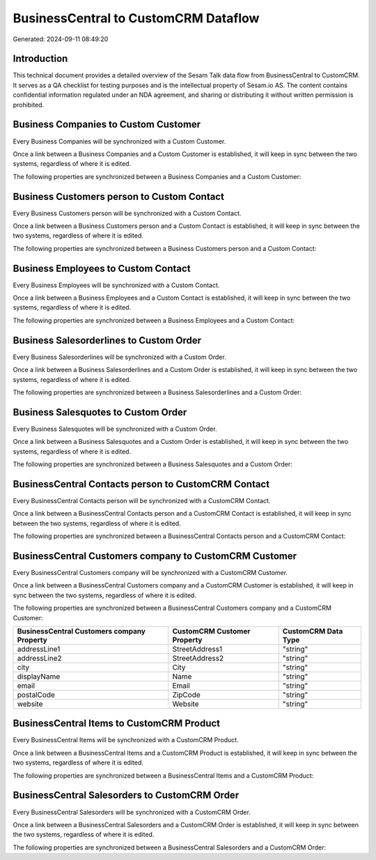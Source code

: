 =====================================
BusinessCentral to CustomCRM Dataflow
=====================================

Generated: 2024-09-11 08:49:20

Introduction
------------

This technical document provides a detailed overview of the Sesam Talk data flow from BusinessCentral to CustomCRM. It serves as a QA checklist for testing purposes and is the intellectual property of Sesam.io AS. The content contains confidential information regulated under an NDA agreement, and sharing or distributing it without written permission is prohibited.

Business Companies to Custom Customer
-------------------------------------
Every Business Companies will be synchronized with a Custom Customer.

Once a link between a Business Companies and a Custom Customer is established, it will keep in sync between the two systems, regardless of where it is edited.

The following properties are synchronized between a Business Companies and a Custom Customer:

.. list-table::
   :header-rows: 1

   * - Business Companies Property
     - Custom Customer Property
     - Custom Data Type


Business Customers person to Custom Contact
-------------------------------------------
Every Business Customers person will be synchronized with a Custom Contact.

Once a link between a Business Customers person and a Custom Contact is established, it will keep in sync between the two systems, regardless of where it is edited.

The following properties are synchronized between a Business Customers person and a Custom Contact:

.. list-table::
   :header-rows: 1

   * - Business Customers person Property
     - Custom Contact Property
     - Custom Data Type


Business Employees to Custom Contact
------------------------------------
Every Business Employees will be synchronized with a Custom Contact.

Once a link between a Business Employees and a Custom Contact is established, it will keep in sync between the two systems, regardless of where it is edited.

The following properties are synchronized between a Business Employees and a Custom Contact:

.. list-table::
   :header-rows: 1

   * - Business Employees Property
     - Custom Contact Property
     - Custom Data Type


Business Salesorderlines to Custom Order
----------------------------------------
Every Business Salesorderlines will be synchronized with a Custom Order.

Once a link between a Business Salesorderlines and a Custom Order is established, it will keep in sync between the two systems, regardless of where it is edited.

The following properties are synchronized between a Business Salesorderlines and a Custom Order:

.. list-table::
   :header-rows: 1

   * - Business Salesorderlines Property
     - Custom Order Property
     - Custom Data Type


Business Salesquotes to Custom Order
------------------------------------
Every Business Salesquotes will be synchronized with a Custom Order.

Once a link between a Business Salesquotes and a Custom Order is established, it will keep in sync between the two systems, regardless of where it is edited.

The following properties are synchronized between a Business Salesquotes and a Custom Order:

.. list-table::
   :header-rows: 1

   * - Business Salesquotes Property
     - Custom Order Property
     - Custom Data Type


BusinessCentral Contacts person to CustomCRM Contact
----------------------------------------------------
Every BusinessCentral Contacts person will be synchronized with a CustomCRM Contact.

Once a link between a BusinessCentral Contacts person and a CustomCRM Contact is established, it will keep in sync between the two systems, regardless of where it is edited.

The following properties are synchronized between a BusinessCentral Contacts person and a CustomCRM Contact:

.. list-table::
   :header-rows: 1

   * - BusinessCentral Contacts person Property
     - CustomCRM Contact Property
     - CustomCRM Data Type


BusinessCentral Customers company to CustomCRM Customer
-------------------------------------------------------
Every BusinessCentral Customers company will be synchronized with a CustomCRM Customer.

Once a link between a BusinessCentral Customers company and a CustomCRM Customer is established, it will keep in sync between the two systems, regardless of where it is edited.

The following properties are synchronized between a BusinessCentral Customers company and a CustomCRM Customer:

.. list-table::
   :header-rows: 1

   * - BusinessCentral Customers company Property
     - CustomCRM Customer Property
     - CustomCRM Data Type
   * - addressLine1
     - StreetAddress1
     - "string"
   * - addressLine2
     - StreetAddress2
     - "string"
   * - city
     - City
     - "string"
   * - displayName
     - Name
     - "string"
   * - email
     - Email
     - "string"
   * - postalCode
     - ZipCode
     - "string"
   * - website
     - Website
     - "string"


BusinessCentral Items to CustomCRM Product
------------------------------------------
Every BusinessCentral Items will be synchronized with a CustomCRM Product.

Once a link between a BusinessCentral Items and a CustomCRM Product is established, it will keep in sync between the two systems, regardless of where it is edited.

The following properties are synchronized between a BusinessCentral Items and a CustomCRM Product:

.. list-table::
   :header-rows: 1

   * - BusinessCentral Items Property
     - CustomCRM Product Property
     - CustomCRM Data Type


BusinessCentral Salesorders to CustomCRM Order
----------------------------------------------
Every BusinessCentral Salesorders will be synchronized with a CustomCRM Order.

Once a link between a BusinessCentral Salesorders and a CustomCRM Order is established, it will keep in sync between the two systems, regardless of where it is edited.

The following properties are synchronized between a BusinessCentral Salesorders and a CustomCRM Order:

.. list-table::
   :header-rows: 1

   * - BusinessCentral Salesorders Property
     - CustomCRM Order Property
     - CustomCRM Data Type

